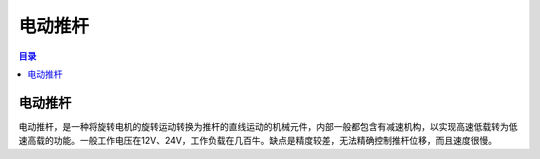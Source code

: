 电动推杆
==========
.. contents:: 目录

电动推杆
----------
电动推杆，是一种将旋转电机的旋转运动转换为推杆的直线运动的机械元件，内部一般都包含有减速机构，以实现高速低载转为低速高载的功能。一般工作电压在12V、24V，工作负载在几百牛。缺点是精度较差，无法精确控制推杆位移，而且速度很慢。